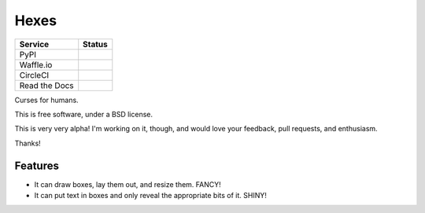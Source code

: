 ===============================
Hexes
===============================

+---------------+---------------+
| Service       | Status        |
+===============+===============+
| PyPI          | |pypi|        |
+---------------+---------------+
| Waffle.io     | |waffleio|    |
+---------------+---------------+
| CircleCI      | |circleci|    |
+---------------+---------------+
| Read the Docs | |readthedocs| |
+---------------+---------------+

Curses for humans.

This is free software, under a BSD license.

This is very very alpha! I'm working on it, though, and would love your
feedback, pull requests, and enthusiasm.

Thanks!

Features
--------

* It can draw boxes, lay them out, and resize them. FANCY!
* It can put text in boxes and only reveal the appropriate bits of it. SHINY!

.. |pypi| image:: https://img.shields.io/pypi/v/hexes.svg?style=plastic                
                :target: https://pypi.python.org/pypi/hexes                                
                :alt: 'Latest PyPI version'                                                

.. |waffleio| image:: https://badge.waffle.io/wlonk/hexes.png?label=ready&title=Ready      
                :target: https://waffle.io/wlonk/hexes                                     
                :alt: 'Stories in Ready'                                                   

.. |circleci| image:: https://img.shields.io/circleci/project/wlonk/hexes.svg?style=plastic
                :target: https://circleci.com/gh/wlonk/hexes                               
                :alt: 'Latest build status'                                                

.. |readthedocs| image:: https://readthedocs.org/projects/pip/badge/?style=plastic            
                :target: https://hexes.readthedocs.org/                                    
                :alt: 'Latest documentation'                                               

